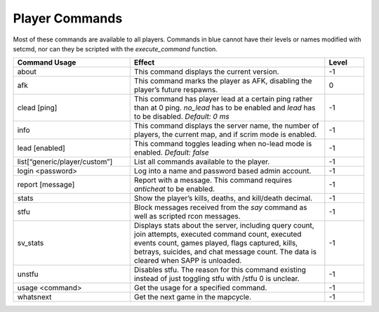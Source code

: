 Player Commands
---------------

Most of these commands are available to all players.
Commands in blue cannot have their levels or names modified with setcmd, nor can they be scripted with the *execute_command* function.

.. list-table::
   :widths: 15 25 5
   :header-rows: 1


   * - Command Usage
     - Effect
     - Level

   * - about
     - This command displays the current version.
     - -1

   * - afk
     - This command marks the player as AFK, disabling the player’s future respawns.
     - 0

   * - clead [ping]
     - This command has player lead at a certain ping rather than at 0 ping.
       *no_lead* has to be enabled and *lead* has to be disabled.
       *Default: 0 ms*
     - -1

   * - info
     - This command displays the server name, the number of players, the current map, and if scrim mode is enabled.
     - -1

   * - lead [enabled]
     - This command toggles leading when no-lead mode is enabled.
       *Default: false*
     - -1

   * - list[“generic/player/custom”]
     - List all commands available to the player.
     - -1

   * - login <password>
     - Log into a name and password based admin account.
     - -1

   * - report [message]
     - Report with a message.
       This command requires *anticheat* to be enabled.
     - -1

   * - stats
     - Show the player’s kills, deaths, and kill/death decimal.
     - -1

   * - stfu
     - Block messages received from the *say* command as well as scripted rcon messages.
     - -1

   * - sv_stats
     - Displays stats about the server, including query count, join attempts, executed command count, executed events count, games played, flags captured,
       kills, betrays, suicides, and chat message count.
       The data is cleared when SAPP is unloaded.
     - -1

   * - unstfu
     - Disables stfu.
       The reason for this command existing instead of just toggling stfu with /stfu 0 is unclear.
     - -1

   * - usage <command>
     - Get the usage for a specified command.
     - -1

   * - whatsnext
     - Get the next game in the mapcycle.
     - -1
